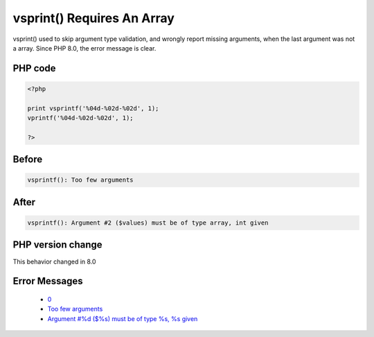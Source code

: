 .. _`vsprint()-requires-an-array`:

vsprint() Requires An Array
===========================
.. meta::
	:description:
		vsprint() Requires An Array: vsprint() used to skip argument type validation, and wrongly report missing arguments, when the last argument was not a array.
	:twitter:card: summary_large_image
	:twitter:site: @exakat
	:twitter:title: vsprint() Requires An Array
	:twitter:description: vsprint() Requires An Array: vsprint() used to skip argument type validation, and wrongly report missing arguments, when the last argument was not a array
	:twitter:creator: @exakat
	:twitter:image:src: https://php-changed-behaviors.readthedocs.io/en/latest/_static/logo.png
	:og:image: https://php-changed-behaviors.readthedocs.io/en/latest/_static/logo.png
	:og:title: vsprint() Requires An Array
	:og:type: article
	:og:description: vsprint() used to skip argument type validation, and wrongly report missing arguments, when the last argument was not a array
	:og:url: https://php-tips.readthedocs.io/en/latest/tips/vsprintfRequiresAnArray.html
	:og:locale: en

vsprint() used to skip argument type validation, and wrongly report missing arguments, when the last argument was not a array. Since PHP 8.0, the error message is clear.

PHP code
________
.. code-block:: php

   <?php
   
   print vsprintf('%04d-%02d-%02d', 1);
   vprintf('%04d-%02d-%02d', 1);
   
   ?>

Before
______
.. code-block:: output

   vsprintf(): Too few arguments

After
______
.. code-block:: output

   vsprintf(): Argument #2 ($values) must be of type array, int given


PHP version change
__________________
This behavior changed in 8.0


Error Messages
______________

  + `0 <https://php-errors.readthedocs.io/en/latest/messages/.html>`_
  + `Too few arguments <https://php-errors.readthedocs.io/en/latest/messages/too-few-arguments.html>`_
  + `Argument #%d ($%s) must be of type %s, %s given <https://php-errors.readthedocs.io/en/latest/messages/argument-%23%25d-%28%24%25s%29-must-be-of-type-%25s%2C-%25s-given.html>`_



